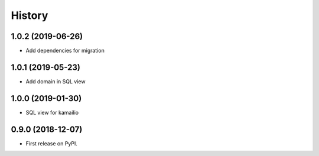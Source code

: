 .. :changelog:

History
-------

1.0.2 (2019-06-26)
++++++++++++++++++

* Add dependencies for migration

1.0.1 (2019-05-23)
++++++++++++++++++

* Add domain in SQL view

1.0.0 (2019-01-30)
++++++++++++++++++

* SQL view for kamailio

0.9.0 (2018-12-07)
++++++++++++++++++

* First release on PyPI.
